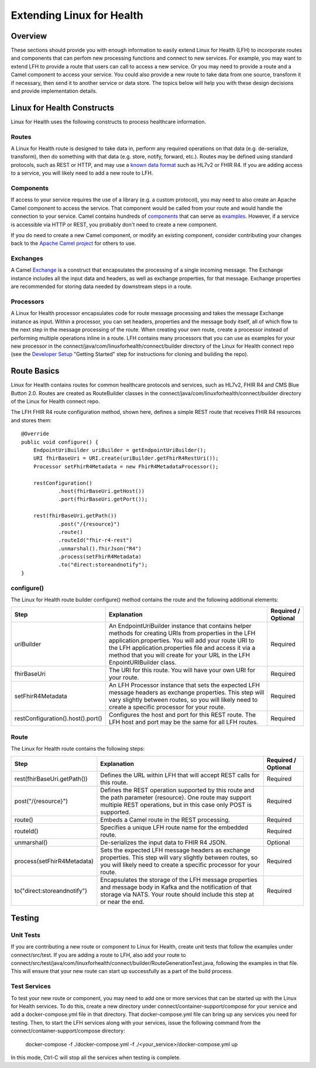 Extending Linux for Health
**************************

Overview
========
These sections should provide you with enough information to easily extend Linux for Health (LFH) to incorporate routes and components that can perfom new processing functions and connect to new services.  For example, you may want to extend LFH to provide a route that users can call to access a new service.  Or you may need to provide a route and a Camel component to access your service.  You could also provide a new route to take data from one source, transform it if necessary, then send it to another service or data store.  The topics below will help you with these design decisions and provide implementation details.

Linux for Health Constructs
===========================
Linux for Health uses the following constructs to process healthcare information.

Routes
------
A Linux for Health route is designed to take data in, perform any required operations on that data (e.g. de-serialize, transform), then do something with that data (e.g. store, notify, forward, etc.).  Routes may be defined using standard protocols, such as REST or HTTP, and may use a `known data format <https://camel.apache.org/components/latest/dataformats/index.html>`_ such as HL7v2 or FHIR R4.  If you are adding access to a service, you will likely need to add a new route to LFH.

Components
----------
If access to your service requires the use of a library (e.g. a custom protocol), you may need to also create an Apache Camel component to access the service.  That component would be called from your route and would handle the connection to your service.  Camel contains hundreds of `components <https://camel.apache.org/components/latest/index.html>`_ that can serve as `examples <https://github.com/apache/camel/tree/master/components>`_.  However, if a service is accessible via HTTP or REST, you probably don't need to create a new component.

If you do need to create a new Camel component, or modify an existing component, consider contributing your changes back to the `Apache Camel project <https://camel.apache.org/components/latest/dataformats/index.html>`_ for others to use.

Exchanges
---------
A Camel `Exchange <https://www.javadoc.io/doc/org.apache.camel/camel-core/2.21.0/org/apache/camel/Exchange.html>`_ is a construct that encapsulates the processing of a single incoming message.  The Exchange instance includes all the input data and headers, as well as exchange properties, for that message.  Exchange properties are recommended for storing data needed by downstream steps in a route.

Processors
----------
A Linux for Health processor encapsulates code for route message processing and takes the message Exchange instance as input.  Within a processor, you can set headers, properties and the message body itself, all of which flow to the next step in the message processing of the route.  When creating your own route, create a processor instead of performing multiple operations inline in a route.  LFH contains many processors that you can use as examples for your new processor in the connect/java/com/linuxforhealth/connect/builder directory of the Linux for Health connect repo (see the `Developer Setup <../developer-setup.html>`_ "Getting Started" step for instructions for cloning and building the repo).

Route Basics
============
Linux for Health contains routes for common healthcare protocols and services, such as HL7v2, FHIR R4 and CMS Blue Button 2.0.  Routes are created as RouteBuilder classes in the connect/java/com/linuxforhealth/connect/builder directory of the Linux for Health connect repo.

The LFH FHIR R4 route configuration method, shown here, defines a simple REST route that receives FHIR R4 resources and stores them::

    @Override
    public void configure() {
        EndpointUriBuilder uriBuilder = getEndpointUriBuilder();
        URI fhirBaseUri = URI.create(uriBuilder.getFhirR4RestUri());
        Processor setFhirR4Metadata = new FhirR4MetadataProcessor();

        restConfiguration()
                .host(fhirBaseUri.getHost())
                .port(fhirBaseUri.getPort());

        rest(fhirBaseUri.getPath())
                .post("/{resource}")
                .route()
                .routeId("fhir-r4-rest")
                .unmarshal().fhirJson("R4")
                .process(setFhirR4Metadata)
                .to("direct:storeandnotify");
    }

configure()
-----------
The Linux for Health route builder configure() method contains the route and the following additional elements:

+-----------------------------------+---------------------------------------------+----------------------+
| Step                              | Explanation                                 | Required / Optional  |
+===================================+=============================================+======================+
| uriBuilder                        | |uriBuilder_def|                            | Required             |
+-----------------------------------+---------------------------------------------+----------------------+
| fhirBaseUri                       | |baseUri_def|                               | Required             |
+-----------------------------------+---------------------------------------------+----------------------+
| setFhirR4Metadata                 | |metadata_def|                              | Required             |
+-----------------------------------+---------------------------------------------+----------------------+
| restConfiguration().host().port() | |restconfig_def|                            | Required             |
+-----------------------------------+---------------------------------------------+----------------------+

.. |uriBuilder_def| replace:: An EndpointUriBuilder instance that contains helper methods for creating URIs from properties in the LFH application.properties.  You will add your route URI to the LFH application.properties file and access it via a method that you will create for your URL in the LFH EnpointURIBuilder class.

.. |baseUri_def| replace:: The URI for this route.  You will have your own URI for your route.

.. |metadata_def| replace:: An LFH Processor instance that sets the expected LFH message headers as exchange properties.  This step will vary slightly between routes, so you will likely need to create a specific processor for your route.

.. |restconfig_def| replace:: Configures the host and port for this REST route.  The LFH host and port may be the same for all LFH routes.

Route
-----
The Linux for Health route contains the following steps:

+-----------------------------------+---------------------------------------------+----------------------+
| Step                              | Explanation                                 | Required / Optional  |
+===================================+=============================================+======================+
| rest(fhirBaseUri.getPath())       | |restUri_def|                               | Required             |
+-----------------------------------+---------------------------------------------+----------------------+
| post("/{resource}")               | |restOp_def|                                | Required             |
+-----------------------------------+---------------------------------------------+----------------------+
| route()                           | |route_def|                                 | Required             |
+-----------------------------------+---------------------------------------------+----------------------+
| routeId()                         | |routeId_def|                               | Required             |
+-----------------------------------+---------------------------------------------+----------------------+
| unmarshal()                       | |unmarshall_def|                            | Optional             |
+-----------------------------------+---------------------------------------------+----------------------+
| process(setFhirR4Metadata)        | |setMetadata_def|                           | Required             |
+-----------------------------------+---------------------------------------------+----------------------+
| to("direct:storeandnotify")       | |storeNotify_def|                           | Required             |
+-----------------------------------+---------------------------------------------+----------------------+

.. |restUri_def| replace:: Defines the URL within LFH that will accept REST calls for this route.

.. |restOp_def| replace:: Defines the REST operation supported by this route and the path parameter {resource}.  One route may support multiple REST operations, but in this case only POST is supported.

.. |route_def| replace:: Embeds a Camel route in the REST processing.

.. |routeId_def| replace:: Specifies a unique LFH route name for the embedded route.

.. |unmarshall_def| replace:: De-serializes the input data to FHIR R4 JSON.

.. |setMetadata_def| replace:: Sets the expected LFH message headers as exchange properties.  This step will vary slightly between routes, so you will likely need to create a specific processor for your route.

.. |storeNotify_def| replace:: Encapsulates the storage of the LFH message properties and message body in Kafka and the notification of that storage via NATS.  Your route should include this step at or near the end.

Testing
=======
Unit Tests
----------
If you are contributing a new route or component to Linux for Health, create unit tests that follow the examples under connect/src/test.  If you are adding a route to LFH, also add your route to connect/src/test/java/com/linuxforhealth/connect/builder/RouteGenerationTest.java, following the examples in that file. This will ensure that your new route can start up successfully as a part of the build process.

Test Services
-------------
To test your new route or component, you may need to add one or more services that can be started up with the Linux for Health services. To do this, create a new directory under connect/container-support/compose for your service and add a docker-compose.yml file in that directory.  That docker-compose.yml file can bring up any services you need for testing.  Then, to start the LFH services along with your services, issue the following command from the connect/container-support/compose directory:

    docker-compose -f ./docker-compose.yml -f ./<your_service>/docker-compose.yml up

In this mode, Ctrl-C will stop all the services when testing is complete.
